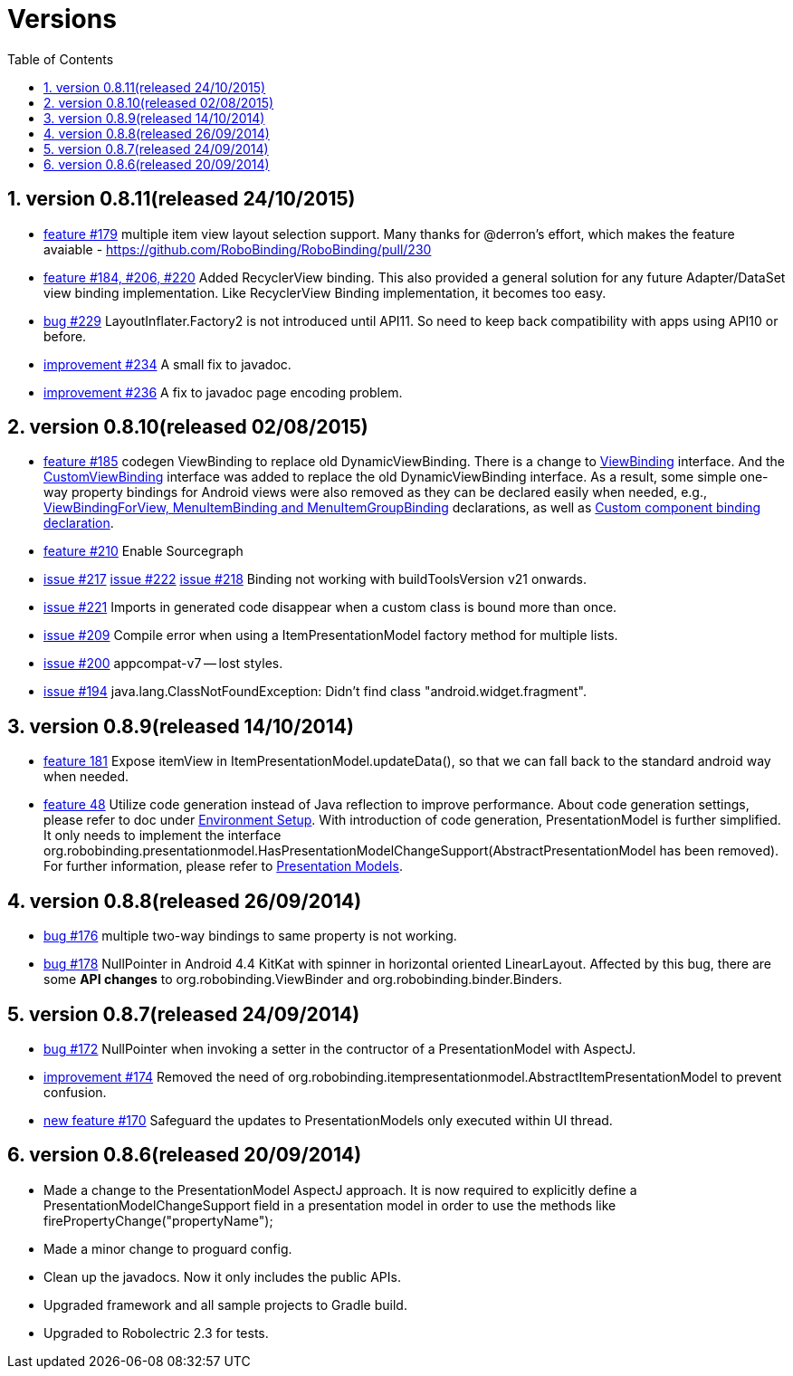 ﻿Versions
========
:Revision: 0.8.11
:toc:
:numbered:
:imagesdir: ./images
:source-highlighter: pygments

version 0.8.11(released 24/10/2015)
----------------------------------
* https://github.com/RoboBinding/RoboBinding/issues/179[feature #179]
multiple item view layout selection support. Many thanks for @derron's effort,
which makes the feature avaiable - https://github.com/RoboBinding/RoboBinding/pull/230
* https://github.com/RoboBinding/RoboBinding/issues/184[feature #184, #206, #220]
Added RecyclerView binding. This also provided a general solution for any future Adapter/DataSet view binding implementation.
Like RecyclerView Binding implementation, it becomes too easy.
* https://github.com/RoboBinding/RoboBinding/issues/229[bug #229]
LayoutInflater.Factory2 is not introduced until API11. So need to keep back compatibility with apps using API10 or before.
* https://github.com/RoboBinding/RoboBinding/issues/234[improvement #234]
A small fix to javadoc.
* https://github.com/RoboBinding/RoboBinding/issues/236[improvement #236]
A fix to javadoc page encoding problem.

version 0.8.10(released 02/08/2015)
----------------------------------
* https://github.com/RoboBinding/RoboBinding/issues/185[feature #185]
codegen ViewBinding to replace old DynamicViewBinding. There is a change to
https://github.com/RoboBinding/RoboBinding/blob/develop/framework/src/main/java/org/robobinding/viewbinding/ViewBinding.java[ViewBinding] interface.
And the https://github.com/RoboBinding/RoboBinding/blob/develop/framework/src/main/java/org/robobinding/customviewbinding/CustomViewBinding.java[CustomViewBinding] interface
was added to replace the old DynamicViewBinding interface. As a result, some simple one-way property bindings for Android views were also removed
as they can be declared easily when needed,
e.g., https://github.com/RoboBinding/RoboBinding-gallery/blob/master/app/src/main/java/org/robobinding/gallery/activity/GalleryApp.java[ViewBindingForView, MenuItemBinding and MenuItemGroupBinding] declarations,
as well as https://github.com/RoboBinding/RoboBinding-gallery/blob/master/app/src/main/java/org/robobinding/gallery/model/customcomponent/TitleDescriptionBarBinding.java[Custom component binding declaration].
* https://github.com/RoboBinding/RoboBinding/issues/210[feature #210]
Enable Sourcegraph
* https://github.com/RoboBinding/RoboBinding/issues/217[issue #217]
  https://github.com/RoboBinding/RoboBinding/issues/222[issue #222]
  https://github.com/RoboBinding/RoboBinding/issues/218[issue #218]
Binding not working with buildToolsVersion v21 onwards.
* https://github.com/RoboBinding/RoboBinding/issues/221[issue #221]
Imports in generated code disappear when a custom class is bound more than once.
* https://github.com/RoboBinding/RoboBinding/issues/209[issue #209]
Compile error when using a ItemPresentationModel factory method for multiple lists.
* https://github.com/RoboBinding/RoboBinding/issues/200[issue #200]
appcompat-v7 -- lost styles.
* https://github.com/RoboBinding/RoboBinding/issues/194[issue #194]
java.lang.ClassNotFoundException: Didn't find class "android.widget.fragment".

version 0.8.9(released 14/10/2014)
----------------------------------
* https://github.com/RoboBinding/RoboBinding/issues/181[feature 181]
Expose itemView in ItemPresentationModel.updateData(), so that we can fall back to the standard android way when needed.
* https://github.com/RoboBinding/RoboBinding/issues/48[feature 48]
Utilize code generation instead of Java reflection to improve performance.
About code generation settings, please refer to doc under link:getting_started.html#_environment_setup[Environment Setup].
With introduction of code generation, PresentationModel is further simplified.
It only needs to implement the interface org.robobinding.presentationmodel.HasPresentationModelChangeSupport(AbstractPresentationModel has been removed).
For further information, please refer to link:getting_started.html#_presentation_models[Presentation Models].

version 0.8.8(released 26/09/2014)
----------------------------------
* https://github.com/RoboBinding/RoboBinding/issues/176[bug #176]
multiple two-way bindings to same property is not working.
* https://github.com/RoboBinding/RoboBinding/issues/178[bug #178]
NullPointer in Android 4.4 KitKat with spinner in horizontal oriented LinearLayout.
Affected by this bug, there are some *API changes* to org.robobinding.ViewBinder and org.robobinding.binder.Binders.

version 0.8.7(released 24/09/2014)
----------------------------------
* https://github.com/RoboBinding/RoboBinding/issues/172[bug #172]
NullPointer when invoking a setter in the contructor of a PresentationModel with AspectJ.
* https://github.com/RoboBinding/RoboBinding/issues/174[improvement #174]
Removed the need of org.robobinding.itempresentationmodel.AbstractItemPresentationModel to prevent confusion.
* https://github.com/RoboBinding/RoboBinding/issues/170[new feature #170]
Safeguard the updates to PresentationModels only executed within UI thread.

version 0.8.6(released 20/09/2014)
----------------------------------
* Made a change to the PresentationModel AspectJ approach.
It is now required to explicitly define a PresentationModelChangeSupport field in a presentation model
in order to use the methods like firePropertyChange("propertyName");
* Made a minor change to proguard config.
* Clean up the javadocs. Now it only includes the public APIs.
* Upgraded framework and all sample projects to Gradle build.
* Upgraded to Robolectric 2.3 for tests.
